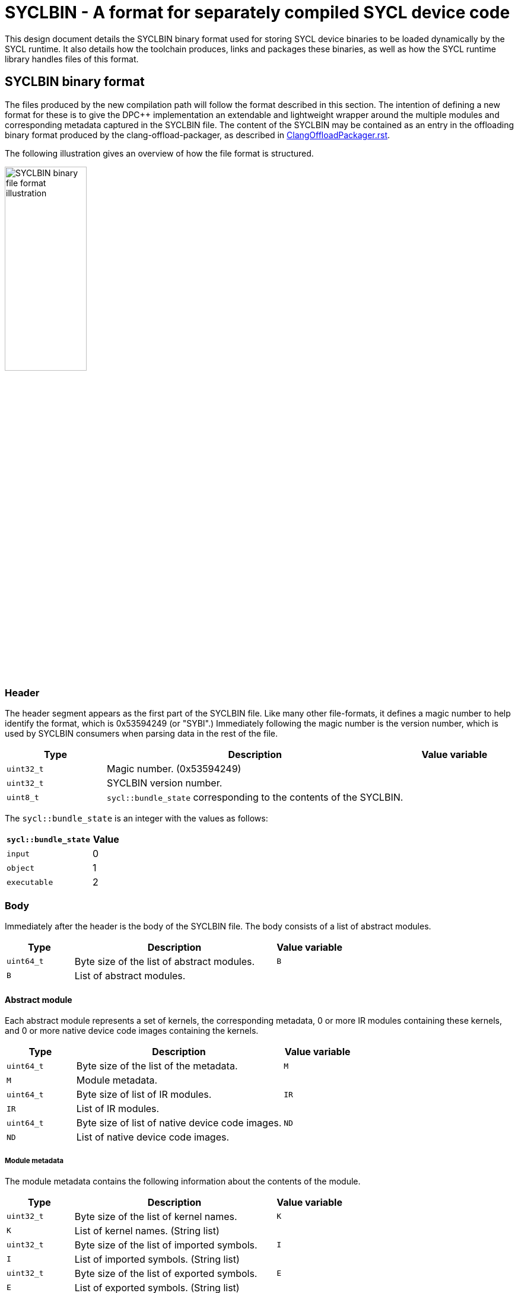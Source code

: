 = SYCLBIN - A format for separately compiled SYCL device code

This design document details the SYCLBIN binary format used for storing SYCL
device binaries to be loaded dynamically by the SYCL runtime. It also details
how the toolchain produces, links and packages these binaries, as well as how
the SYCL runtime library handles files of this format.

[[syclbin_format]]
== SYCLBIN binary format

The files produced by the new compilation path will follow the format described
in this section. The intention of defining a new format for these is to give
the DPC++ implementation an extendable and lightweight wrapper around the
multiple modules and corresponding metadata captured in the SYCLBIN file.
The content of the SYCLBIN may be contained as an entry in the offloading binary
format produced by the clang-offload-packager, as described in
link:../../clang/docs/ClangOffloadPackager.rst[ClangOffloadPackager.rst].

The following illustration gives an overview of how the file format is
structured.

image::SYCLBIN_file_format_illustration.svg["SYCLBIN binary file format illustration", width=40%]

=== Header

The header segment appears as the first part of the SYCLBIN file. Like many
other file-formats, it defines a magic number to help identify the format, which
is 0x53594249 (or "SYBI".) Immediately following the magic number is the version
number, which is used by SYCLBIN consumers when parsing data in the rest of the
file.

[cols="1,3,1"]
|===
| Type       | Description                                                        | Value variable

| `uint32_t` | Magic number. (0x53594249)                                         | 
| `uint32_t` | SYCLBIN version number.                                            |
| `uint8_t`  | `sycl::bundle_state` corresponding to the contents of the SYCLBIN. |
|===

The `sycl::bundle_state` is an integer with the values as follows:

[cols="3,1"]
|===
| `sycl::bundle_state` | Value

| `input`              | 0
| `object`             | 1
| `executable`         | 2
|===


=== Body

Immediately after the header is the body of the SYCLBIN file. The body consists
of a list of abstract modules.

[cols="1,3,1"]
|===
| Type       | Description                                | Value variable

| `uint64_t` | Byte size of the list of abstract modules. | `B`
| `B`        | List of abstract modules.                  |
|===


==== Abstract module

Each abstract module represents a set of kernels, the corresponding metadata, 0
or more IR modules containing these kernels, and 0 or more native device code
images containing the kernels.

[cols="1,3,1"]
|===
| Type       | Description                                     | Value variable

| `uint64_t` | Byte size of the list of the metadata.          | `M`
| `M`        | Module metadata.                                |
| `uint64_t` | Byte size of list of IR modules.                | `IR`
| `IR`       | List of IR modules.                             |
| `uint64_t` | Byte size of list of native device code images. | `ND`
| `ND`       | List of native device code images.              |
|===


===== Module metadata

The module metadata contains the following information about the contents of the
module.

[cols="1,3,1"]
|===
| Type       | Description                                                    | Value variable

| `uint32_t` | Byte size of the list of kernel names.                         | `K`
| `K`        | List of kernel names. (String list)                            |
| `uint32_t` | Byte size of the list of imported symbols.                     | `I`
| `I`        | List of imported symbols. (String list)                        |
| `uint32_t` | Byte size of the list of exported symbols.                     | `E`
| `E`        | List of exported symbols. (String list)                        |
| `uint32_t` | Byte size of property set data.                                | `P`
| `P`        | Property set data.                                             |
|===


NOTE: Optional features used is embedded in the property set data.
TODO: Consolidate and/or document the property set data in this document.

====== String list

A string list in this binary format consists of a `uint32_t` at the beginning
containing the number of elements in the list, followed by that number of
entries with the format:

[cols="1,3,1"]
|===
| Type       | Description              | Value variable

| `uint32_t` | Byte size of the string. | `S`
| `S`        | String bytes.            |
|===


===== IR module

An IR module contains the binary data for the corresponding module compiled to a
given IR representation, identified by the IR type field.

[cols="1,3,1"]
|===
| Type       | Description                    | Value variable

| `uint8_t`  | IR type.                       |
| `uint32_t` | Byte size of the raw IR bytes. | `IB`
| `IB`       | Raw IR bytes.                  |
|===

TODO: Do we need a target-specific blob inside this structure? E.g. for CUDA we
      may want to embed the SM version.


====== IR types

The IR types must be one of the following values:

[cols="3,1"]
|===
| IR type | Value

| SPIR-V  | 0
|===


===== Native device code image

An native device code image contains the binary data for the corresponding
module AOT compiled for a specific device, identified by the architecture
string.

[cols="1,3,1"]
|===
| Type       | Description                                      | Value variable

| `uint32_t` | Byte size of the architecture string.            | `A`
| `A`        | Architecture string.                             |
| `uint32_t` | Byte size of the native device code image bytes. | `NB`
| NB         | Native device code image bytes.                  |
|===


=== SYCLBIN version changelog

The SYCLBIN format is subject to change, but any such changes must come with an
increment to the version number in the header and a subsection to this section
describing the change.

==== Version 1

 * Initial version of the layout.


== Clang driver changes

The clang driver needs to accept the following new flags:

[cols="1,3"]
|===
| Option | Description

| `-fsyclbin`
| If this option is set, the output of the invocation is a SYCLBIN file with the
  .syclbin file extension. This skips the host-compilation invocation of the
  typical `-fsycl` pipeline, instead passing the output of the
  clang-offloat-packager invocation to clang-linker-wrapper together with the
  new `--syclbin` flag.

  Setting this option will override `-fsycl` and `-fsycl-device-only`.

  This option currently requires `--offload-new-driver` to be set.

| `--offload-ir`
| TODO

| `--offload-rdc`
| This is an alias of `-fgpu-rdc`.
|===

Additionally, `-fsycl-link` should work with .syclbin files. Semantics of how
SYCLBIN files are linked together is yet to be specified.


== clang-linker-wrapper changes

The clang-linker-wrapper is responsible for doing post-processing and linking of
device binaries, as described in
link:OffloadDesign.rst[OffloadDesign.md].
However, to support SYCLBIN files, the clang-linker-wrapper must be able to
unpack an offload binary (as described in
link:../../clang/docs/ClangOffloadPackager.rst[ClangOffloadPackager.rst])
directly, instead of extracting it from a host binary. This should be done when
a new flag, `--syclbin`, is passed. In this case, the clang-linker-wrapper is
responsible to package the resulting device binaries and produced metadata into
the format described in <<syclbin_format>>. Additionally, in this case the
clang-linker-wrapper will skip the wrapping of the device code and the host code
linking stage, as there is no host code to wrap the device code in and link.

TODO: Describe the details of linking SYCLBIN files.


== SYCL runtime library changes

Using the interfaces from the
link:../extensions/proposed/sycl_ext_oneapi_syclbin.asciidoc[sycl_ext_oneapi_syclbin]
extension, the runtime must be able to parse the SYCLBIN format, as described in
<<syclbin_format>>. To avoid large amounts of code duplication, the runtime uses
the implementation of SYCLBIN reading and writing implemented in LLVM.

When creating a `kernel_bundle` from a SYCLBIN file, the runtime reads the
contents of the SYCLBIN file and creates the corresponding data structure from
it. In order for the SYCL runtime library's existing logic to use the binaries,
the runtime then creates a collection of `sycl_device_binary_struct` objects and
its constituents, pointing to the data in the parsed SYCLBIN object. Passing
these objects to the runtime library's `ProgramManager` allows it to reuse the
logic for compiling, linking and building SYCL binaries.

In the other direction, users can request the "contents" of a `kernel_bundle`.
When this is done, the runtime library must ensure that a SYCLBIN file is
available for the contents of the `kernel_bundle` and must then write the
SYCLBIN object to the corresponding binary representation in the format
described in <<syclbin_format>>. In cases where the `kernel_bundle` was created
with a SYCLBIN file, the SYCLBIN representation is immediately available and
can be serialized directly. In other cases, the runtime library creates a new
SYCLBIN object from the binaries associated with the `kernel_bundle`, then
serializes it and returns the result.

